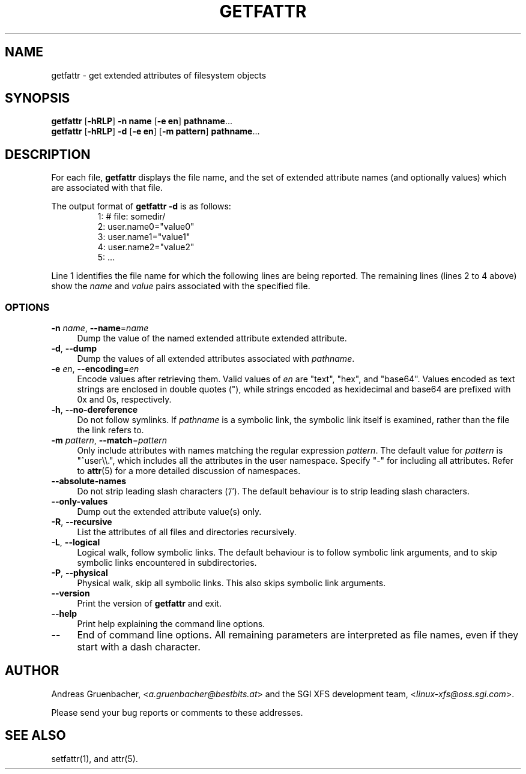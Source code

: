 .TH GETFATTR 1 "Extended Attributes" "Dec 2001" "File Utilities"
.SH NAME
getfattr \- get extended attributes of filesystem objects
.SH SYNOPSIS
.nf
\f3getfattr\f1 [\f3\-hRLP\f1] \f3\-n name\f1 [\f3\-e en\f1] \c
\f3pathname\f1...
\f3getfattr\f1 [\f3\-hRLP\f1] \f3\-d\f1 [\f3\-e en\f1] \c
[\f3\-m pattern\f1] \f3pathname\f1...
.fi
.SH DESCRIPTION
For each file,
.B getfattr
displays the file name,
and the set of extended attribute names (and optionally values) which
are associated with that file.
.PP
The output format of
.B "getfattr \-d"
is as follows:
.fam C
.RS
.nf
 1:  # file: somedir/
 2:  user.name0="value0"
 3:  user.name1="value1"
 4:  user.name2="value2"
 5:  ...
.fi
.RE
.fam T
.PP
Line 1 identifies the file name for which the
following lines are being reported.
The remaining lines (lines 2 to 4 above) show the
.I name
and 
.I value
pairs associated with the specified file.
.SS OPTIONS
.TP 4
.BR \-n " \f2name\f1, " \-\-name "=\f2name\f1"
Dump the value of the named extended attribute extended attribute.
.TP
.BR \-d ", " \-\-dump
Dump the values of all extended attributes associated with
.IR pathname .
.TP
.BR \-e " \f2en\f1, " \-\-encoding "=\f2en\f1"
Encode values after retrieving them.
Valid values of
.I en
are "text", "hex", and "base64".
Values encoded as text strings are enclosed in double quotes ("),
while strings encoded as hexidecimal and base64 are prefixed with
0x and 0s, respectively.
.TP
.BR \-h ", " \-\-no-dereference
Do not follow symlinks.
If
.I pathname
is a symbolic link, the symbolic link itself is examined,
rather than the file the link refers to.
.TP
.BR \-m " \f2pattern\f1, " \-\-match "=\f2pattern\f1"
Only include attributes with names matching the regular expression
.IR pattern .
The default value for
.I pattern
is "^user\\\\.", 
which includes all the attributes in the user namespace. Specify "\-" for
including all attributes.  Refer to
.BR attr (5)
for a more detailed discussion of namespaces.
.TP
.B \-\-absolute-names
Do not strip leading slash characters ('/').
The default behaviour is to strip leading slash characters.
.TP
.B \-\-only-values
Dump out the extended attribute value(s) only.
.TP
.BR \-R ", " \-\-recursive
List the attributes of all files and directories recursively.
.TP
.BR \-L ", " \-\-logical
Logical walk, follow symbolic links.
The default behaviour is to follow symbolic link arguments, and to 
skip symbolic links encountered in subdirectories.
.TP
.BR \-P ", " \-\-physical
Physical walk, skip all symbolic links.
This also skips symbolic link arguments.
.TP
.B \-\-version
Print the version of
.B getfattr
and exit.
.TP
.B \-\-help
Print help explaining the command line options.
.TP
.B \-\-
End of command line options.
All remaining parameters are interpreted as file names, even if they
start with a dash character.
.SH AUTHOR
Andreas Gruenbacher,
.RI < a.gruenbacher@bestbits.at >
and the SGI XFS development team,
.RI < linux-xfs@oss.sgi.com >.
.P
Please send your bug reports or comments to these addresses.
.SH "SEE ALSO"
setfattr(1), and attr(5).
